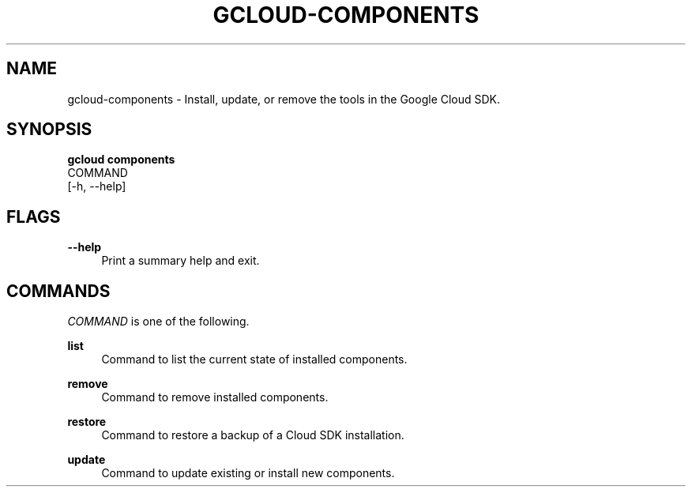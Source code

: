 '\" t
.TH "GCLOUD\-COMPONENTS" "1"
.ie \n(.g .ds Aq \(aq
.el       .ds Aq '
.nh
.ad l
.SH "NAME"
gcloud-components \- Install, update, or remove the tools in the Google Cloud SDK\&.
.SH "SYNOPSIS"
.sp
.nf
\fBgcloud components\fR
  COMMAND
  [\-h, \-\-help]
.fi
.SH "FLAGS"
.PP
\fB\-\-help\fR
.RS 4
Print a summary help and exit\&.
.RE
.SH "COMMANDS"
.sp
\fICOMMAND\fR is one of the following\&.
.PP
\fBlist\fR
.RS 4
Command to list the current state of installed components\&.
.RE
.PP
\fBremove\fR
.RS 4
Command to remove installed components\&.
.RE
.PP
\fBrestore\fR
.RS 4
Command to restore a backup of a Cloud SDK installation\&.
.RE
.PP
\fBupdate\fR
.RS 4
Command to update existing or install new components\&.
.RE
